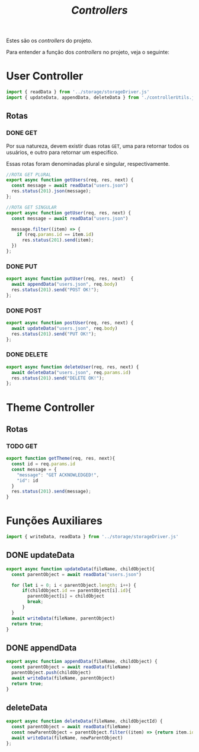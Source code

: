 #+title: /Controllers/
Estes são os /controllers/ do projeto.

Para entender a função dos /controllers/ no projeto, veja o seguinte:
#+begin_src plantuml :exports results :file .img/img1.png
@startuml
  component Model
  component View
  component Controller
  database Dados

interface response as "HTTP Response"
interface request as "HTTP Request"

component "Navegador" as navegador

navegador -> request: "     "
request --> Controller
Controller --> response
Model -> response: Serializa
response -> View: "     "
View -> navegador: Renderiza

Controller <-left-> Dados:"Read and Write"
@enduml
#+end_src
* User Controller
#+begin_src js :tangle userController.js
import { readData } from '../storage/storageDriver.js'
import { updateData, appendData, deleteData } from './controllerUtils.js'
#+end_src
** Rotas
*** DONE GET
Por sua natureza, devem existir duas rotas ~GET~, uma para retornar todos os usuários, e outro para retornar um especifico.

Essas rotas foram denominadas plural e singular, respectivamente.
#+begin_src js :tangle userController.js
//ROTA GET PLURAL
export async function getUsers(req, res, next) {
  const message = await readData("users.json")
  res.status(201).json(message);
};

//ROTA GET SINGULAR
export async function getUser(req, res, next) {
  const message = await readData("users.json")

  message.filter((item) => {
    if (req.params.id == item.id)
      res.status(201).send(item);
  })
};
#+end_src
*** DONE PUT
#+begin_src js :tangle userController.js
export async function putUser(req, res, next)  {
  await appendData("users.json", req.body)
  res.status(201).send("POST OK!");
};
#+end_src
*** DONE POST
#+begin_src js :tangle userController.js
export async function postUser(req, res, next) {
  await updateData("users.json", req.body)
  res.status(201).send("PUT OK!");
};
#+end_src
*** DONE DELETE
#+begin_src js :tangle userController.js
export async function deleteUser(req, res, next) {
  await deleteData("users.json", req.params.id)
  res.status(201).send("DELETE OK!");
};
#+end_src

* Theme Controller
** Rotas
*** TODO GET
#+begin_src js
export function getTheme(req, res, next){
  const id = req.params.id
  const message = {
    "message": "GET ACKNOWLEDGED!",
    "id": id
  }
  res.status(201).send(message);
}
#+end_src

* Funções Auxiliares
#+begin_src js :tangle controllerUtils.js
import { writeData, readData } from '../storage/storageDriver.js'
#+end_src
** DONE updateData
#+begin_src js :tangle controllerUtils.js
export async function updateData(fileName, childObject){
  const parentObject = await readData("users.json")

  for (let i = 0; i < parentObject.length; i++) {
      if(childObject.id == parentObject[i].id){
        parentObject[i] = childObject
        break;
      }
  }
  await writeData(fileName, parentObject)
  return true;
}
#+end_src
** DONE appendData
#+begin_src js :tangle controllerUtils.js
export async function appendData(fileName, childObject) {
  const parentObject = await readData(fileName)
  parentObject.push(childObject)
  await writeData(fileName, parentObject)
  return true;
}
#+end_src
** deleteData
#+begin_src js :tangle controllerUtils.js
export async function deleteData(fileName, childObjectId) {
  const parentObject = await readData(fileName)
  const newParentObject = parentObject.filter((item) => {return item.id != childObjectId})
  await writeData(fileName, newParentObject)
};
#+end_src
* COMMENT Metadados
#+PROPERTY: header-args :noeval
#+OPTIONS:
#+auto_tangle: t
# local variables:
# ispell-local-dictionary: "pt_BR"
# end:
